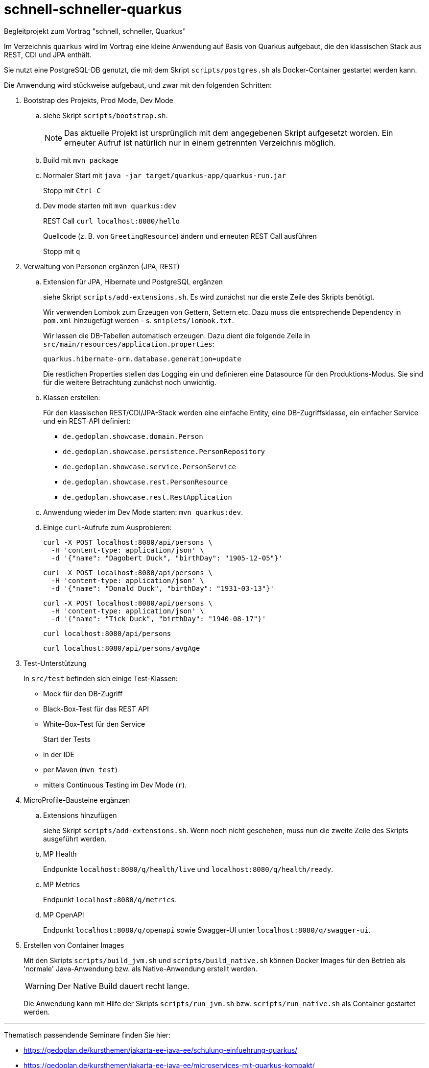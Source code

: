 # schnell-schneller-quarkus

Begleitprojekt zum Vortrag "schnell, schneller, Quarkus"

Im Verzeichnis `quarkus` wird im Vortrag eine kleine Anwendung auf Basis von Quarkus aufgebaut, die den klassischen Stack aus REST, CDI und JPA enthält.

Sie nutzt eine PostgreSQL-DB genutzt, die mit dem Skript `scripts/postgres.sh` als Docker-Container gestartet werden kann.

Die Anwendung wird stückweise aufgebaut, und zwar mit den folgenden Schritten:


. Bootstrap des Projekts, Prod Mode, Dev Mode

.. siehe Skript `scripts/bootstrap.sh`.
+
NOTE: Das aktuelle Projekt ist ursprünglich mit dem angegebenen Skript aufgesetzt worden. Ein erneuter Aufruf ist natürlich nur in einem getrennten Verzeichnis möglich.

.. Build mit `mvn package`

.. Normaler Start mit `java -jar target/quarkus-app/quarkus-run.jar`
+
Stopp mit `Ctrl-C`

.. Dev mode starten mit `mvn quarkus:dev`
+
REST Call `curl localhost:8080/hello`
+
Quellcode (z. B. von `GreetingResource`) ändern und erneuten REST Call ausführen
+
Stopp mit `q`


. Verwaltung von Personen ergänzen (JPA, REST)

.. Extension für JPA, Hibernate und PostgreSQL ergänzen
+
siehe Skript `scripts/add-extensions.sh`. Es wird zunächst nur die erste Zeile des Skripts benötigt.
+
Wir verwenden Lombok zum Erzeugen von Gettern, Settern etc. Dazu muss die entsprechende Dependency in `pom.xml` hinzugefügt werden - s. `sniplets/lombok.txt`. 
+
Wir lassen die DB-Tabellen automatisch erzeugen. Dazu dient die folgende Zeile in `src/main/resources/application.properties`:
+
`quarkus.hibernate-orm.database.generation=update`
+
Die restlichen Properties stellen das Logging ein und definieren eine Datasource für den Produktions-Modus. Sie sind für die weitere Betrachtung zunächst noch unwichtig.

.. Klassen erstellen:
+
Für den klassischen REST/CDI/JPA-Stack werden eine einfache Entity, eine DB-Zugriffsklasse, ein einfacher Service und ein REST-API definiert:

* `de.gedoplan.showcase.domain.Person`
* `de.gedoplan.showcase.persistence.PersonRepository`
* `de.gedoplan.showcase.service.PersonService`
* `de.gedoplan.showcase.rest.PersonResource`
* `de.gedoplan.showcase.rest.RestApplication`

.. Anwendung wieder im Dev Mode starten: `mvn quarkus:dev`.

.. Einige `curl`-Aufrufe zum Ausprobieren:

 curl -X POST localhost:8080/api/persons \
   -H 'content-type: application/json' \
   -d '{"name": "Dagobert Duck", "birthDay": "1905-12-05"}'
 
 curl -X POST localhost:8080/api/persons \
   -H 'content-type: application/json' \
   -d '{"name": "Donald Duck", "birthDay": "1931-03-13"}'
   
 curl -X POST localhost:8080/api/persons \
   -H 'content-type: application/json' \
   -d '{"name": "Tick Duck", "birthDay": "1940-08-17"}'
   
 curl localhost:8080/api/persons
 
 curl localhost:8080/api/persons/avgAge


. Test-Unterstützung
+
In `src/test` befinden sich einige Test-Klassen:
+
* Mock für den DB-Zugriff
* Black-Box-Test für das REST API
* White-Box-Test für den Service
+
Start der Tests
+
* in der IDE
* per Maven (`mvn test`)
* mittels Continuous Testing im Dev Mode (`r`).


. MicroProfile-Bausteine ergänzen

.. Extensions hinzufügen
+
siehe Skript `scripts/add-extensions.sh`. Wenn noch nicht geschehen, muss nun die zweite Zeile des Skripts ausgeführt werden.

.. MP Health
+
Endpunkte `localhost:8080/q/health/live` und `localhost:8080/q/health/ready`.

.. MP Metrics
+
Endpunkt `localhost:8080/q/metrics`.

.. MP OpenAPI
+
Endpunkt `localhost:8080/q/openapi` sowie Swagger-UI unter `localhost:8080/q/swagger-ui`.


. Erstellen von Container Images
+
Mit den Skripts `scripts/build_jvm.sh` und `scripts/build_native.sh` können Docker Images für den Betrieb als 'normale' Java-Anwendung bzw. als Native-Anwendung erstellt werden.
+
WARNING: Der Native Build dauert recht lange.
+
Die Anwendung kann mit Hilfe der Skripts `scripts/run_jvm.sh` bzw. `scripts/run_native.sh` als Container gestartet werden.



---

Thematisch passendende Seminare finden Sie hier:

* https://gedoplan.de/kursthemen/jakarta-ee-java-ee/schulung-einfuehrung-quarkus/
* https://gedoplan.de/kursthemen/jakarta-ee-java-ee/microservices-mit-quarkus-kompakt/
* https://gedoplan.de/kursthemen/jakarta-ee-java-ee/migration-jee-quarkus/
